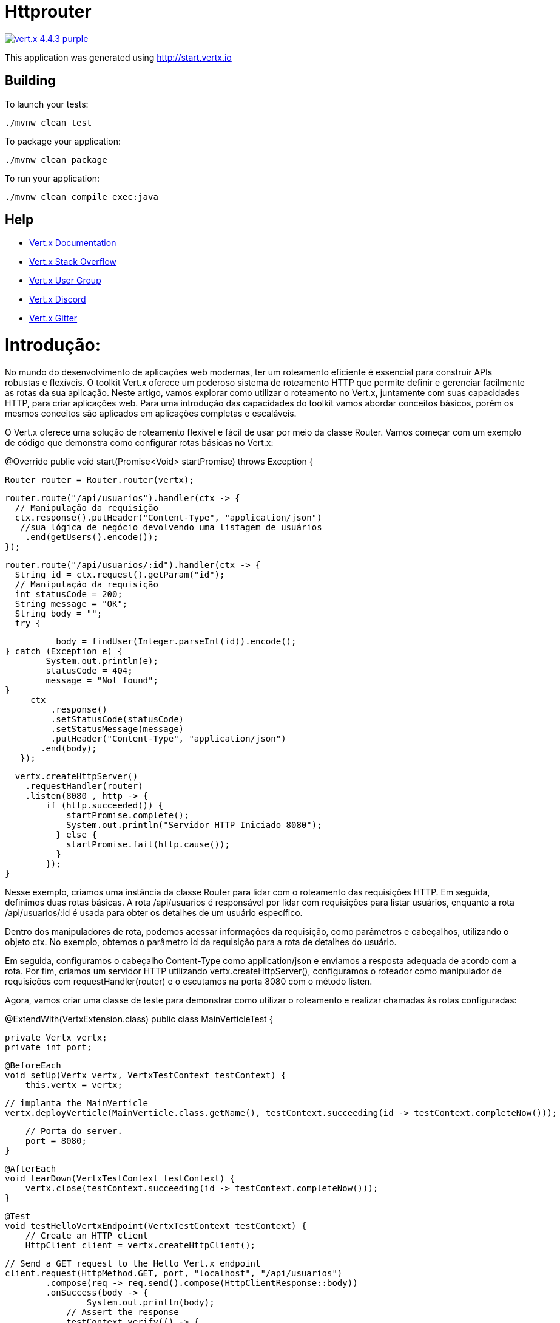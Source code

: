 = Httprouter

image:https://img.shields.io/badge/vert.x-4.4.3-purple.svg[link="https://vertx.io"]

This application was generated using http://start.vertx.io

== Building

To launch your tests:
```
./mvnw clean test
```

To package your application:
```
./mvnw clean package
```

To run your application:
```
./mvnw clean compile exec:java
```

== Help

* https://vertx.io/docs/[Vert.x Documentation]
* https://stackoverflow.com/questions/tagged/vert.x?sort=newest&pageSize=15[Vert.x Stack Overflow]
* https://groups.google.com/forum/?fromgroups#!forum/vertx[Vert.x User Group]
* https://discord.gg/6ry7aqPWXy[Vert.x Discord]
* https://gitter.im/eclipse-vertx/vertx-users[Vert.x Gitter]





= Introdução:
No mundo do desenvolvimento de aplicações web modernas, ter um roteamento eficiente é essencial para construir APIs robustas e flexíveis. O toolkit Vert.x oferece um poderoso sistema de roteamento HTTP que permite definir e gerenciar facilmente as rotas da sua aplicação. Neste artigo, vamos explorar como utilizar o roteamento no Vert.x, juntamente com suas capacidades HTTP, para criar aplicações web.
Para uma introdução das capacidades do toolkit vamos abordar conceitos básicos, porém os mesmos conceitos são aplicados em aplicações completas e escaláveis.

O Vert.x oferece uma solução de roteamento flexível e fácil de usar por meio da classe Router.
Vamos começar com um exemplo de código que demonstra como configurar rotas básicas no Vert.x:

@Override
  public void start(Promise<Void> startPromise) throws Exception {

   Router router = Router.router(vertx);

// Rota para listagem de usuários
    router.route("/api/usuarios").handler(ctx -> {
      // Manipulação da requisição
      ctx.response().putHeader("Content-Type", "application/json")
       //sua lógica de negócio devolvendo uma listagem de usuários
        .end(getUsers().encode());
    });

// Rota para detalhes de um usuário específico
    router.route("/api/usuarios/:id").handler(ctx -> {
      String id = ctx.request().getParam("id");
      // Manipulação da requisição
      int statusCode = 200;
      String message = "OK";
      String body = "";
      try {
		
    	  body = findUser(Integer.parseInt(id)).encode();
	} catch (Exception e) {
		System.out.println(e);
		statusCode = 404;
		message = "Not found";
	} 
      ctx
          .response()
          .setStatusCode(statusCode)
          .setStatusMessage(message)
          .putHeader("Content-Type", "application/json")
        .end(body);
    });

// Criação do servidor HTTP e configuração do roteador
    vertx.createHttpServer()
      .requestHandler(router)
      .listen(8080 , http -> {
          if (http.succeeded()) {
              startPromise.complete();
              System.out.println("Servidor HTTP Iniciado 8080");
            } else {
              startPromise.fail(http.cause());
            }
          });
  }

 
Nesse exemplo, criamos uma instância da classe Router para lidar com o roteamento das requisições HTTP. Em seguida, definimos duas rotas básicas. A rota /api/usuarios é responsável por lidar com requisições para listar usuários, enquanto a rota /api/usuarios/:id é usada para obter os detalhes de um usuário específico.

Dentro dos manipuladores de rota, podemos acessar informações da requisição, como parâmetros e cabeçalhos, utilizando o objeto ctx. No exemplo, obtemos o parâmetro id da requisição para a rota de detalhes do usuário.

Em seguida, configuramos o cabeçalho Content-Type como application/json e enviamos a resposta adequada de acordo com a rota. Por fim, criamos um servidor HTTP utilizando vertx.createHttpServer(), configuramos o roteador como manipulador de requisições com requestHandler(router) e o escutamos na porta 8080 com o método listen.

Agora, vamos criar uma classe de teste para demonstrar como utilizar o roteamento e realizar chamadas às rotas configuradas:

@ExtendWith(VertxExtension.class)
public class MainVerticleTest {

    private Vertx vertx;
    private int port;

    @BeforeEach
    void setUp(Vertx vertx, VertxTestContext testContext) {
        this.vertx = vertx;

        // implanta the MainVerticle
        vertx.deployVerticle(MainVerticle.class.getName(), testContext.succeeding(id -> testContext.completeNow()));

        // Porta do server.
        port = 8080;
    }

    @AfterEach
    void tearDown(VertxTestContext testContext) {
        vertx.close(testContext.succeeding(id -> testContext.completeNow()));
    }

    @Test
    void testHelloVertxEndpoint(VertxTestContext testContext) {
        // Create an HTTP client
        HttpClient client = vertx.createHttpClient();

        // Send a GET request to the Hello Vert.x endpoint
        client.request(HttpMethod.GET, port, "localhost", "/api/usuarios")
                .compose(req -> req.send().compose(HttpClientResponse::body))
                .onSuccess(body -> {
                	System.out.println(body);
                    // Assert the response
                    testContext.verify(() -> {
                    	assertEquals("{\"status\":\"200\",\"message\":\"Listagem de usuários\",\"users\":[{\"name\":\"John Doe\",\"age\":30},{\"name\":\"Jane Smith\",\"age\":35}]}",
                    			body.toString());
                    });

                    testContext.completeNow();
                })
                .onFailure(testContext::failNow);
                
    }
    
 
 
Nessa classe de teste, criamos uma instância do Vert.x e um cliente HTTP utilizando vertx.createHttpClient(). Em seguida, fazemos chamadas HTTP para as rotas configuradas no exemplo anterior.
Ao fazer uma chamada para a rota /api/usuarios, capturamos a resposta e imprimimos o corpo da resposta no console. Da mesma forma, fazemos uma chamada para a rota /api/usuarios/1 e também imprimimos o corpo da resposta.

Conclusão:
O Vert.x oferece um poderoso sistema de roteamento HTTP, permitindo que você construa APIs flexíveis e de alto desempenho. Combinado com as capacidades de manipulação de requisições e respostas HTTP, assim como suporte a outras tecnologias como WebSockets e demais, o Vert.x oferece uma solução completa para o desenvolvimento de aplicações web escaláveis e interativas.

Espero que este artigo tenha fornecido uma visão básica das capacidades de roteamento no Vert.x e como elas se integram com as funcionalidades HTTP. 
O Código completo está no github: 
Fonte:
    https://vertx.io/
